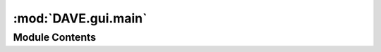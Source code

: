 :mod:`DAVE.gui.main`
====================

.. py:module:: DAVE.gui.main

.. autoapi-nested-parse::

   This is the root module for the graphical user interface.

   The GUI is build using QT / PySide2 and is set-up to be easy to extent.

   The main module (this file) provides the main screen with:
     - A 3D viewer with interaction
     - A method to modify the scene by running python code
     - Opening and saving of models or actions
     - The library browser
     - A timer and animation mechanism
     - A method to switch between workspaces
     - An event system for communication between dock-widgets
     - A data-source for the dock-widgets

    The interface is extended by dockwidgets. These are gui elements (widgets) that can be shown inside the main window.
    Some of the dock-widgets are:
    - the node-tree
    - the node-properties (editor)
    - the node-derived-properties (inspector)



    Dockwidgets can be created by:

    -  creating a new class derived from the guiDockWidget (dockwidget.py)
    -  implement the abstract methods
        - guiCreate : creates the content of the widget
        - guiProcessEvent : is called when the model is changed. The widget should update itself accordingly.
             See guiEventType enum for details.
        - guiDefaultLocation : returns the location where the widget should be shown [optional]
    - Provided interaction with the main module by sending python-code to guiRunCodeCallback()

    EXAMPLE: widget_template_example.py

    -  import the class in this file
    -  implement the activation of the widget in the activate_workspace method of the Gui class


    Animation structure

    The 3D viewer can be animated. This is done on basis of degrees of freedom of the scene.
    Animations can continue as long as the model structure is unchanged.

    Animations can be a "single-run" animation or can be a loop.

    animation
    - current time (time in seconds, reset by start)
    - dof interpolation object
    - final dofs (array)
    - wavefield (WaveField object)

    - is loop     (bool)
    - start()     (terminates the current animation, if any, and starts a new animation)
    - terminate() (terminates the current animation, if and)






Module Contents
---------------

.. py:class:: SolverDialog(parent=None)

   Bases: :class:`PySide2.QtWidgets.QDialog`, :class:`DAVE.gui.forms.dlg_solver.Ui_Dialog`


.. py:class:: Gui(scene=None, splash=None, app=None, geometry_scale=-1, cog_scale=-1)

   .. attribute:: _animation_start_time
      

      Time at start of the simulation in seconds (system-time)


   .. attribute:: _animation_length
      :annotation: = 0

      The length of the animation in seconds


   .. attribute:: _animation_loop
      :annotation: = False

      Animation is a loop


   .. attribute:: _animation_final_dofs
      

      DOFS at termination of the animation


   .. attribute:: _animation_keyframe_interpolation_object
      

      Object that can be called with a time and yields the dofs at that time. t should be [0..._animation_length]


   .. attribute:: _animation_paused
      :annotation: = False

      Animation paused


   .. attribute:: _animation_available
      :annotation: = False

      Animation available


   .. attribute:: selected_nodes
      :annotation: = []

      A list of selected nodes (if any)


   .. attribute:: scene
      

      Reference to a scene


   .. attribute:: visual
      

      Reference to a viewport


   .. attribute:: guiWidgets
      

      Dictionary of all created guiWidgets (dock-widgets)


   .. method:: copy_screenshot_code(self)



   .. method:: escPressed(self)



   .. method:: savepoint_restore(self)



   .. method:: activate_workspace(self, name)



   .. method:: import_browser(self)



   .. method:: animation_running(self)


      Returns true is an animation is running


   .. method:: timerEvent(self, a, b)



   .. method:: animation_speed_change(self)



   .. method:: animation_activate_time(self, t)



   .. method:: animation_terminate(self, keep_current_dofs=False)



   .. method:: animation_start(self, t, dofs, is_loop, final_dofs=None, do_not_reset_time=False, show_animation_bar=True)


      Start an new animation

      :param t: List of times at keyframes
      :param dofs: List of dofs at keyframes
      :param is_loop: Should animation be played in a loop (bool)
      :param final_dofs: [optional] DOFS to be set when animation is finished or terminated. Defaults to last keyframe
      :param do_not_reset_time: do not reset the time when starting the animation, this means the loop continues where it was.


   .. method:: animation_pause(self)


      Pauses a running animation


   .. method:: animation_continue(self)



   .. method:: animation_pause_or_continue_click(self)


      Pauses or continues the animation


   .. method:: animation_change_time(self)



   .. method:: onClose(self)



   .. method:: show_exception(self, e)



   .. method:: run_code(self, code, event)


      Runs the provided code

      If succesful, add code to history
      If not, set code as current code


   .. method:: stop_solving(self)



   .. method:: solve_statics(self)



   .. method:: animate_change(self, old_dof, new_dof, n_steps)


      Animates from old_dof to new_dofs in n_steps


   .. method:: to_blender(self)



   .. method:: toggle_show_global(self)



   .. method:: toggle_show_global_from_menu(self)



   .. method:: toggle_show_visuals(self)



   .. method:: camera_set_direction(self, vector)



   .. method:: camera_reset(self)



   .. method:: undo_solve_statics(self)



   .. method:: clear(self)



   .. method:: open(self)



   .. method:: menu_import(self)



   .. method:: menu_save(self)



   .. method:: tidy_history(self)



   .. method:: give_clean_history(self)



   .. method:: menu_save_actions(self)



   .. method:: feedback_copy(self)



   .. method:: history_copy(self)



   .. method:: clear_code(self)



   .. method:: generate_scene_code(self)



   .. method:: run_code_in_teCode(self)



   .. method:: rightClickViewport(self, point)



   .. method:: openContextMenyAt(self, node_name, globLoc)



   .. method:: new_axis(self)



   .. method:: new_body(self)



   .. method:: new_poi(self)



   .. method:: new_cable(self)



   .. method:: new_force(self)



   .. method:: new_sheave(self)



   .. method:: new_linear_connector(self)



   .. method:: new_connector2d(self)



   .. method:: new_beam(self)



   .. method:: new_linear_hydrostatics(self)



   .. method:: new_visual(self)



   .. method:: new_buoyancy_mesh(self)



   .. method:: new_contactmesh(self)



   .. method:: new_contactball(self)



   .. method:: new_waveinteraction(self)



   .. method:: new_something(self, what)



   .. method:: view3d_select_element(self, vtkactor)



   .. method:: visual_update_selection(self)



   .. method:: guiEmitEvent(self, event, sender=None)



   .. method:: guiSelectNode(self, node_name)



   .. method:: show_guiWidget(self, name, widgetClass)



   .. method:: refresh_3dview(self)




